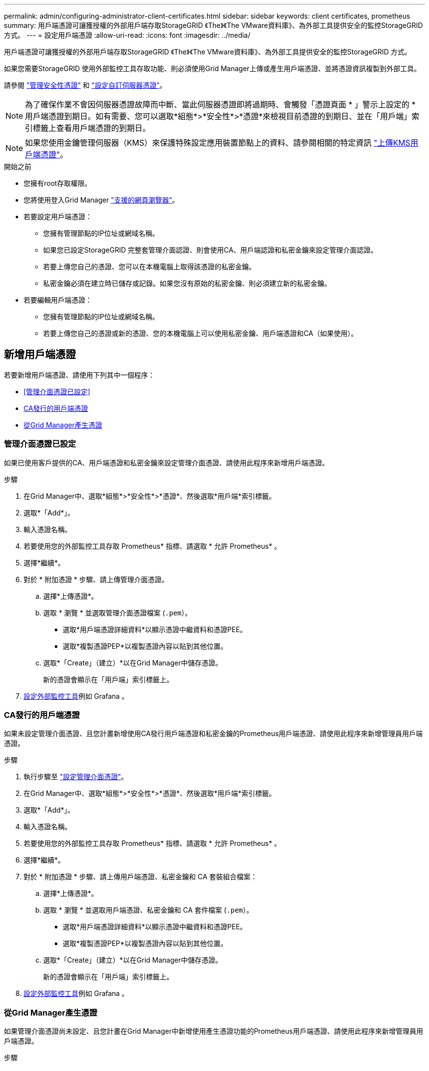 ---
permalink: admin/configuring-administrator-client-certificates.html 
sidebar: sidebar 
keywords: client certificates, prometheus 
summary: 用戶端憑證可讓獲授權的外部用戶端存取StorageGRID 《The》《The VMware資料庫》、為外部工具提供安全的監控StorageGRID 方式。 
---
= 設定用戶端憑證
:allow-uri-read: 
:icons: font
:imagesdir: ../media/


[role="lead"]
用戶端憑證可讓獲授權的外部用戶端存取StorageGRID 《The》《The VMware資料庫》、為外部工具提供安全的監控StorageGRID 方式。

如果您需要StorageGRID 使用外部監控工具存取功能、則必須使用Grid Manager上傳或產生用戶端憑證、並將憑證資訊複製到外部工具。

請參閱 link:using-storagegrid-security-certificates.html["管理安全性憑證"] 和 link:configuring-custom-server-certificate-for-grid-manager-tenant-manager.html["設定自訂伺服器憑證"]。


NOTE: 為了確保作業不會因伺服器憑證故障而中斷、當此伺服器憑證即將過期時、會觸發「憑證頁面 * 」警示上設定的 * 用戶端憑證到期日。如有需要、您可以選取*組態*>*安全性*>*憑證*來檢視目前憑證的到期日、並在「用戶端」索引標籤上查看用戶端憑證的到期日。


NOTE: 如果您使用金鑰管理伺服器（KMS）來保護特殊設定應用裝置節點上的資料、請參閱相關的特定資訊 link:kms-adding.html["上傳KMS用戶端憑證"]。

.開始之前
* 您擁有root存取權限。
* 您將使用登入Grid Manager link:../admin/web-browser-requirements.html["支援的網頁瀏覽器"]。
* 若要設定用戶端憑證：
+
** 您擁有管理節點的IP位址或網域名稱。
** 如果您已設定StorageGRID 完整套管理介面認證、則會使用CA、用戶端認證和私密金鑰來設定管理介面認證。
** 若要上傳您自己的憑證、您可以在本機電腦上取得該憑證的私密金鑰。
** 私密金鑰必須在建立時已儲存或記錄。如果您沒有原始的私密金鑰、則必須建立新的私密金鑰。


* 若要編輯用戶端憑證：
+
** 您擁有管理節點的IP位址或網域名稱。
** 若要上傳您自己的憑證或新的憑證、您的本機電腦上可以使用私密金鑰、用戶端憑證和CA（如果使用）。






== 新增用戶端憑證

若要新增用戶端憑證、請使用下列其中一個程序：

* <<管理介面憑證已設定>>
* <<CA發行的用戶端憑證>>
* <<從Grid Manager產生憑證>>




=== 管理介面憑證已設定

如果已使用客戶提供的CA、用戶端憑證和私密金鑰來設定管理介面憑證、請使用此程序來新增用戶端憑證。

.步驟
. 在Grid Manager中、選取*組態*>*安全性*>*憑證*、然後選取*用戶端*索引標籤。
. 選取*「Add*」。
. 輸入憑證名稱。
. 若要使用您的外部監控工具存取 Prometheus* 指標、請選取 * 允許 Prometheus* 。
. 選擇*繼續*。
. 對於 * 附加憑證 * 步驟、請上傳管理介面憑證。
+
.. 選擇*上傳憑證*。
.. 選取 * 瀏覽 * 並選取管理介面憑證檔案 (`.pem`）。
+
*** 選取*用戶端憑證詳細資料*以顯示憑證中繼資料和憑證PEE。
*** 選取*複製憑證PEP*以複製憑證內容以貼到其他位置。


.. 選取*「Create」（建立）*以在Grid Manager中儲存憑證。
+
新的憑證會顯示在「用戶端」索引標籤上。



. <<configure-external-monitoring-tool,設定外部監控工具>>例如 Grafana 。




=== CA發行的用戶端憑證

如果未設定管理介面憑證、且您計畫新增使用CA發行用戶端憑證和私密金鑰的Prometheus用戶端憑證、請使用此程序來新增管理員用戶端憑證。

.步驟
. 執行步驟至 link:configuring-custom-server-certificate-for-grid-manager-tenant-manager.html["設定管理介面憑證"]。
. 在Grid Manager中、選取*組態*>*安全性*>*憑證*、然後選取*用戶端*索引標籤。
. 選取*「Add*」。
. 輸入憑證名稱。
. 若要使用您的外部監控工具存取 Prometheus* 指標、請選取 * 允許 Prometheus* 。
. 選擇*繼續*。
. 對於 * 附加憑證 * 步驟、請上傳用戶端憑證、私密金鑰和 CA 套裝組合檔案：
+
.. 選擇*上傳憑證*。
.. 選取 * 瀏覽 * 並選取用戶端憑證、私密金鑰和 CA 套件檔案 (`.pem`）。
+
*** 選取*用戶端憑證詳細資料*以顯示憑證中繼資料和憑證PEE。
*** 選取*複製憑證PEP*以複製憑證內容以貼到其他位置。


.. 選取*「Create」（建立）*以在Grid Manager中儲存憑證。
+
新的憑證會顯示在「用戶端」索引標籤上。



. <<configure-external-monitoring-tool,設定外部監控工具>>例如 Grafana 。




=== 從Grid Manager產生憑證

如果管理介面憑證尚未設定、且您計畫在Grid Manager中新增使用產生憑證功能的Prometheus用戶端憑證、請使用此程序來新增管理員用戶端憑證。

.步驟
. 在Grid Manager中、選取*組態*>*安全性*>*憑證*、然後選取*用戶端*索引標籤。
. 選取*「Add*」。
. 輸入憑證名稱。
. 若要使用您的外部監控工具存取 Prometheus* 指標、請選取 * 允許 Prometheus* 。
. 選擇*繼續*。
. 對於 * 附加憑證 * 步驟、請選取 * 產生憑證 * 。
. 指定憑證資訊：
+
** * 主旨 * （選用）：憑證擁有者的 X.509 主體或辨別名稱（ DN ）。
** * 有效天數 * ：產生的憑證自產生之日起有效的天數。
** * 新增金鑰使用方式延伸 * ：如果選取（預設和建議）、金鑰使用方式和延伸金鑰使用方式延伸功能會新增至產生的憑證。
+
這些延伸定義了憑證中所含金鑰的用途。

+

NOTE: 除非您在憑證包含這些副檔名時、遇到舊版用戶端的連線問題、否則請保留此核取方塊。



. 選取*產生*。
. [Client_cert詳細資料]選取*用戶端憑證詳細資料*以顯示憑證中繼資料和憑證PEE。
+

TIP: 關閉對話方塊後、您將無法檢視憑證私密金鑰。將金鑰複製或下載到安全位置。

+
** 選取*複製憑證PEP*以複製憑證內容以貼到其他位置。
** 選取*下載憑證*以儲存憑證檔案。
+
指定憑證檔案名稱和下載位置。以副檔名儲存檔案 `.pem`。

+
例如： `storagegrid_certificate.pem`

** 選取*複製私密金鑰*以複製憑證私密金鑰、以便貼到其他位置。
** 選取*下載私密金鑰*將私密金鑰儲存為檔案。
+
指定私密金鑰檔案名稱和下載位置。



. 選取*「Create」（建立）*以在Grid Manager中儲存憑證。
+
新的憑證會顯示在「用戶端」索引標籤上。

. 在Grid Manager中、選取*組態*>*安全性*>*憑證*、然後選取*全域*索引標籤。
. 選擇*管理介面認證*。
. 選擇*使用自訂憑證*。
. 從上傳認證.pem和Private金鑰.pem檔案 <<client_cert_details,用戶端憑證詳細資料>> 步驟。不需要上傳CA套裝組合。
+
.. 選擇*上傳認證*、然後選擇*繼續*。
.. 上傳每個憑證檔案 (`.pem`）。
.. 選取*「Create」（建立）*以在Grid Manager中儲存憑證。
+
新的憑證會顯示在「用戶端」索引標籤上。



. <<configure-external-monitoring-tool,設定外部監控工具>>例如 Grafana 。




=== [[configure-exter-monitoring-ool]] 設定外部監控工具

.步驟
. 在外部監控工具（例如Grafana）上設定下列設定。
+
.. *名稱*：輸入連線名稱。
+
不需要此資訊、但您必須提供名稱來測試連線。StorageGRID

.. * URL*：輸入管理節點的網域名稱或IP位址。指定HTTPS和連接埠9091。
+
例如： `+https://admin-node.example.com:9091+`

.. 啟用* TLS用戶端驗證*和* CA認證*。
.. 在「TLS/SSL驗證詳細資料」下、複製並貼上：+
+
*** 管理介面CA憑證至「**CA認證」
*** 用戶端認證至**用戶端認證*
*** 用於**用戶端金鑰*的私密金鑰


.. *伺服器名稱*：輸入管理節點的網域名稱。
+
伺服器名稱必須符合管理介面憑證中顯示的網域名稱。



. 儲存並測試您從StorageGRID 餐廳或本機檔案複製的憑證和私密金鑰。
+
您現在可以StorageGRID 使用外部監控工具、從功能表上存取Prometheus指標。

+
如需度量的相關資訊、請參閱 link:../monitor/index.html["監控StorageGRID 功能說明"]。





== 編輯用戶端憑證

您可以編輯系統管理員用戶端憑證來變更其名稱、啟用或停用Prometheus存取、或是在目前憑證過期時上傳新的憑證。

.步驟
. 選擇*組態*>*安全性*>*憑證*、然後選擇*用戶端*索引標籤。
+
下表列出憑證到期日和Prometheus存取權限。如果憑證即將到期或已過期、表格中會出現訊息、並觸發警示。

. 選取您要編輯的憑證。
. 選取*編輯*、然後選取*編輯名稱和權限*
. 輸入憑證名稱。
. 若要使用您的外部監控工具存取 Prometheus* 指標、請選取 * 允許 Prometheus* 。
. 選擇*繼續*以在Grid Manager中儲存憑證。
+
更新的憑證會顯示在「用戶端」索引標籤上。





== 附加新的用戶端憑證

您可以在目前的憑證過期時上傳新的憑證。

.步驟
. 選擇*組態*>*安全性*>*憑證*、然後選擇*用戶端*索引標籤。
+
下表列出憑證到期日和Prometheus存取權限。如果憑證即將到期或已過期、表格中會出現訊息、並觸發警示。

. 選取您要編輯的憑證。
. 選取*編輯*、然後選取編輯選項。
+
[role="tabbed-block"]
====
.上傳憑證
--
複製憑證文字以貼到其他位置。

.. 選擇*上傳認證*、然後選擇*繼續*。
.. 上傳用戶端憑證名稱 (`.pem`）。
+
選取*用戶端憑證詳細資料*以顯示憑證中繼資料和憑證PEE。

+
*** 選取*下載憑證*以儲存憑證檔案。
+
指定憑證檔案名稱和下載位置。以副檔名儲存檔案 `.pem`。

+
例如： `storagegrid_certificate.pem`

*** 選取*複製憑證PEP*以複製憑證內容以貼到其他位置。


.. 選取*「Create」（建立）*以在Grid Manager中儲存憑證。
+
更新的憑證會顯示在「用戶端」索引標籤上。



--
.產生憑證
--
產生要貼到其他位置的憑證文字。

.. 選擇*產生憑證*。
.. 指定憑證資訊：
+
*** * 主旨 * （選用）：憑證擁有者的 X.509 主體或辨別名稱（ DN ）。
*** * 有效天數 * ：產生的憑證自產生之日起有效的天數。
*** * 新增金鑰使用方式延伸 * ：如果選取（預設和建議）、金鑰使用方式和延伸金鑰使用方式延伸功能會新增至產生的憑證。
+
這些延伸定義了憑證中所含金鑰的用途。

+

NOTE: 除非您在憑證包含這些副檔名時、遇到舊版用戶端的連線問題、否則請保留此核取方塊。



.. 選取*產生*。
.. 選取*用戶端憑證詳細資料*以顯示憑證中繼資料和憑證PEE。
+

TIP: 關閉對話方塊後、您將無法檢視憑證私密金鑰。將金鑰複製或下載到安全位置。

+
*** 選取*複製憑證PEP*以複製憑證內容以貼到其他位置。
*** 選取*下載憑證*以儲存憑證檔案。
+
指定憑證檔案名稱和下載位置。以副檔名儲存檔案 `.pem`。

+
例如： `storagegrid_certificate.pem`

*** 選取*複製私密金鑰*以複製憑證私密金鑰、以便貼到其他位置。
*** 選取*下載私密金鑰*將私密金鑰儲存為檔案。
+
指定私密金鑰檔案名稱和下載位置。



.. 選取*「Create」（建立）*以在Grid Manager中儲存憑證。
+
新的憑證會顯示在「用戶端」索引標籤上。



--
====




== 下載或複製用戶端憑證

您可以下載或複製用戶端憑證、以便在其他地方使用。

.步驟
. 選擇*組態*>*安全性*>*憑證*、然後選擇*用戶端*索引標籤。
. 選取您要複製或下載的憑證。
. 下載或複製憑證。
+
[role="tabbed-block"]
====
.下載憑證檔案
--
下載憑證 `.pem` 檔案：

.. 選擇*下載憑證*。
.. 指定憑證檔案名稱和下載位置。以副檔名儲存檔案 `.pem`。
+
例如： `storagegrid_certificate.pem`



--
.複製憑證
--
複製憑證文字以貼到其他位置。

.. 選擇*複製憑證PEP*。
.. 將複製的憑證貼到文字編輯器中。
.. 以副檔名儲存文字檔 `.pem`。
+
例如： `storagegrid_certificate.pem`



--
====




== 移除用戶端憑證

如果不再需要系統管理員用戶端憑證、您可以將其移除。

.步驟
. 選擇*組態*>*安全性*>*憑證*、然後選擇*用戶端*索引標籤。
. 選取您要移除的憑證。
. 選擇*刪除*、然後確認。



NOTE: 若要移除最多10個憑證、請在「用戶端」索引標籤上選取要移除的每個憑證、然後選取*「動作」*>*「刪除」*。

移除憑證後、使用該憑證的用戶端必須指定新的用戶端憑證、才能存取StorageGRID 《The動ePrometheus資料庫》。
